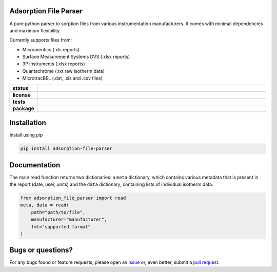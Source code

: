 Adsorption File Parser
======================

A pure python parser to sorption files from various instrumentation manufacturers.
It comes with minimal dependencies and maximum flexibility.

Currently supports files from:

- Micromeritics (.xls reports)
- Surface Measurement Systems DVS (.xlsx reports)
- 3P instruments (.xlsx reports)
- Quantachrome (.txt raw isotherm data)
- MicrotracBEL (.dat, .xls and .csv files)

.. start-badges

.. list-table::
    :widths: 10 90
    :stub-columns: 1

    * - status
      - | |status| |commits-since|
    * - license
      - | |license|
    * - tests
      - | |GHA| |codecov|
    * - package
      - | |version| |wheel|
        | |supported-versions| |supported-implementations|

.. |status| image:: https://www.repostatus.org/badges/latest/active.svg
    :target: https://www.repostatus.org/#active
    :alt: Project Status: Active – The project has reached a stable, usable state and is being actively developed.

.. |commits-since| image:: https://img.shields.io/github/commits-since/AIF-development-team/adsorption-file-parser/latest/develop
    :alt: Commits since latest release
    :target: https://github.com/AIF-development-team/adsorption-file-parser/compare/master...develop

.. |license| image:: https://img.shields.io/badge/License-MIT-yellow.svg
    :target: https://opensource.org/licenses/MIT
    :alt: Project License

.. |GHA| image:: https://github.com/AIF-development-team/adsorption-file-parser/actions/workflows/CI-CD.yaml/badge.svg
    :alt: GHA-CI Build Status
    :target: https://github.com/AIF-development-team/adsorption-file-parser/actions

.. |codecov| image:: https://img.shields.io/codecov/c/github/AIF-development-team/adsorption-file-parser.svg
    :alt: Coverage Status
    :target: https://codecov.io/gh/AIF-development-team/adsorption-file-parser

.. |version| image:: https://img.shields.io/pypi/v/adsorption-file-parser.svg
    :alt: PyPI Package latest release
    :target: https://pypi.org/project/adsorption-file-parser/

.. |wheel| image:: https://img.shields.io/pypi/wheel/adsorption-file-parser.svg
    :alt: PyPI Wheel
    :target: https://pypi.org/project/adsorption-file-parser/

.. |supported-versions| image:: https://img.shields.io/pypi/pyversions/adsorption-file-parser.svg
    :alt: Supported versions
    :target: https://pypi.org/project/adsorption-file-parser/

.. |supported-implementations| image:: https://img.shields.io/pypi/implementation/adsorption-file-parser.svg
    :alt: Supported implementations
    :target: https://pypi.org/project/adsorption-file-parser/

.. end-badges


Installation
============

Install using pip

.. code:: bash

    pip install adsorption-file-parser


Documentation
=============

The main read function returns two dictionaries:
a ``meta`` dictionary, which contains various metadata
that is present in the report (date, user, units)
and the ``data`` dictionary, containing lists
of individual isotherm data.

.. code:: bash

    from adsorption_file_parser import read
    meta, data = read(
        path="path/to/file",
        manufacturer="manufacturer",
        fmt="supported format"
    )

Bugs or questions?
==================

For any bugs found or feature requests, please open an
`issue <https://github.com/AIF-development-team/adsorption-file-parser/issues/>`__
or, even better, submit a
`pull request <https://github.com/AIF-development-team/adsorption-file-parser/pulls/>`__.
